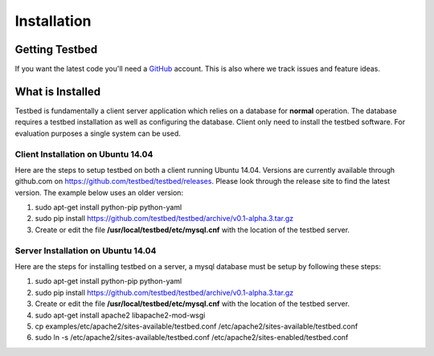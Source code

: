 .. _InstallationAnchor:

Installation
************

Getting Testbed
===============

If you want the latest code you'll need a `GitHub <http://www.github.com/>`_ account. This is also where we track issues and feature ideas. 

What is Installed
=================

Testbed is fundamentally a client server application which relies on a 
database for **normal** operation. The database requires a testbed 
installation as well as configuring the database. Client only need to install 
the testbed software. For evaluation purposes a single system can be used.

Client Installation on Ubuntu 14.04
-----------------------------------

Here are the steps to setup testbed on both a client running Ubuntu 14.04.
Versions are currently available through github.com on
https://github.com/testbed/testbed/releases. Please look through the 
release site to find the latest version. The example below uses an older
version:

#. sudo apt-get install python-pip python-yaml
#. sudo pip install https://github.com/testbed/testbed/archive/v0.1-alpha.3.tar.gz
#. Create or edit the file **/usr/local/testbed/etc/mysql.cnf** with the 
   location of the testbed server.  

Server Installation on Ubuntu 14.04
-----------------------------------

Here are the steps for installing testbed on a server, a mysql database must be setup by following these steps:

#. sudo apt-get install python-pip python-yaml
#. sudo pip install https://github.com/testbed/testbed/archive/v0.1-alpha.3.tar.gz
#. Create or edit the file **/usr/local/testbed/etc/mysql.cnf** with the 
   location of the testbed server.  
#. sudo apt-get install apache2 libapache2-mod-wsgi
#. cp examples/etc/apache2/sites-available/testbed.conf /etc/apache2/sites-available/testbed.conf
#. sudo ln -s /etc/apache2/sites-available/testbed.conf /etc/apache2/sites-enabled/testbed.conf
